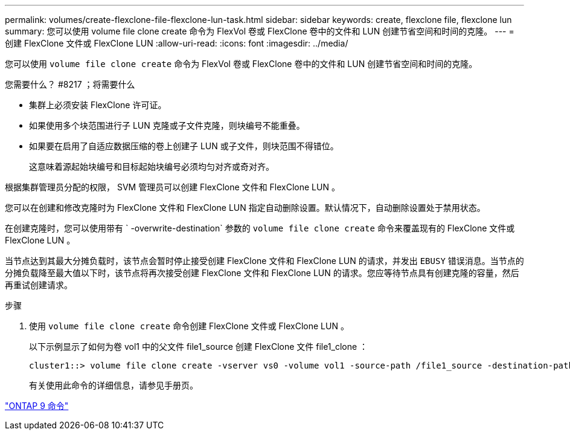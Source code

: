 ---
permalink: volumes/create-flexclone-file-flexclone-lun-task.html 
sidebar: sidebar 
keywords: create, flexclone file, flexclone lun 
summary: 您可以使用 volume file clone create 命令为 FlexVol 卷或 FlexClone 卷中的文件和 LUN 创建节省空间和时间的克隆。 
---
= 创建 FlexClone 文件或 FlexClone LUN
:allow-uri-read: 
:icons: font
:imagesdir: ../media/


[role="lead"]
您可以使用 `volume file clone create` 命令为 FlexVol 卷或 FlexClone 卷中的文件和 LUN 创建节省空间和时间的克隆。

.您需要什么？ #8217 ；将需要什么
* 集群上必须安装 FlexClone 许可证。
* 如果使用多个块范围进行子 LUN 克隆或子文件克隆，则块编号不能重叠。
* 如果要在启用了自适应数据压缩的卷上创建子 LUN 或子文件，则块范围不得错位。
+
这意味着源起始块编号和目标起始块编号必须均匀对齐或奇对齐。



根据集群管理员分配的权限， SVM 管理员可以创建 FlexClone 文件和 FlexClone LUN 。

您可以在创建和修改克隆时为 FlexClone 文件和 FlexClone LUN 指定自动删除设置。默认情况下，自动删除设置处于禁用状态。

在创建克隆时，您可以使用带有 ` -overwrite-destination` 参数的 `volume file clone create` 命令来覆盖现有的 FlexClone 文件或 FlexClone LUN 。

当节点达到其最大分摊负载时，该节点会暂时停止接受创建 FlexClone 文件和 FlexClone LUN 的请求，并发出 `EBUSY` 错误消息。当节点的分摊负载降至最大值以下时，该节点将再次接受创建 FlexClone 文件和 FlexClone LUN 的请求。您应等待节点具有创建克隆的容量，然后再重试创建请求。

.步骤
. 使用 `volume file clone create` 命令创建 FlexClone 文件或 FlexClone LUN 。
+
以下示例显示了如何为卷 vol1 中的父文件 file1_source 创建 FlexClone 文件 file1_clone ：

+
[listing]
----
cluster1::> volume file clone create -vserver vs0 -volume vol1 -source-path /file1_source -destination-path /file1_clone
----
+
有关使用此命令的详细信息，请参见手册页。



http://docs.netapp.com/ontap-9/topic/com.netapp.doc.dot-cm-cmpr/GUID-5CB10C70-AC11-41C0-8C16-B4D0DF916E9B.html["ONTAP 9 命令"]
